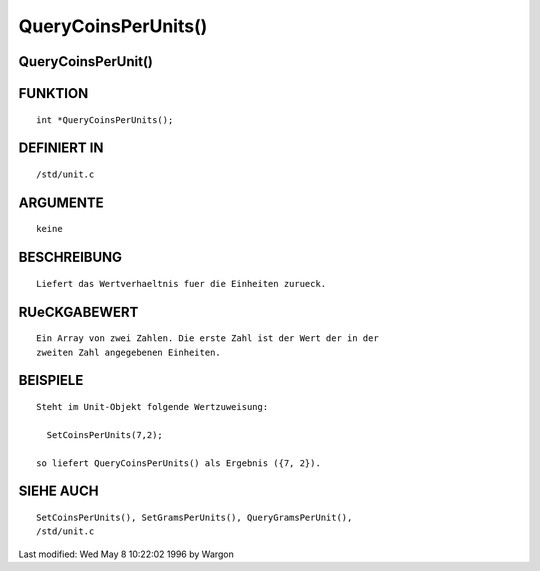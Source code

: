 QueryCoinsPerUnits()
====================

QueryCoinsPerUnit()
-------------------
::

FUNKTION
--------
::

     int *QueryCoinsPerUnits();

DEFINIERT IN
------------
::

     /std/unit.c

ARGUMENTE
---------
::

     keine

BESCHREIBUNG
------------
::

     Liefert das Wertverhaeltnis fuer die Einheiten zurueck.

RUeCKGABEWERT
-------------
::

     Ein Array von zwei Zahlen. Die erste Zahl ist der Wert der in der
     zweiten Zahl angegebenen Einheiten.

BEISPIELE
---------
::

     Steht im Unit-Objekt folgende Wertzuweisung:

       SetCoinsPerUnits(7,2);

     so liefert QueryCoinsPerUnits() als Ergebnis ({7, 2}).

SIEHE AUCH
----------
::

     SetCoinsPerUnits(), SetGramsPerUnits(), QueryGramsPerUnit(),
     /std/unit.c


Last modified: Wed May 8 10:22:02 1996 by Wargon

